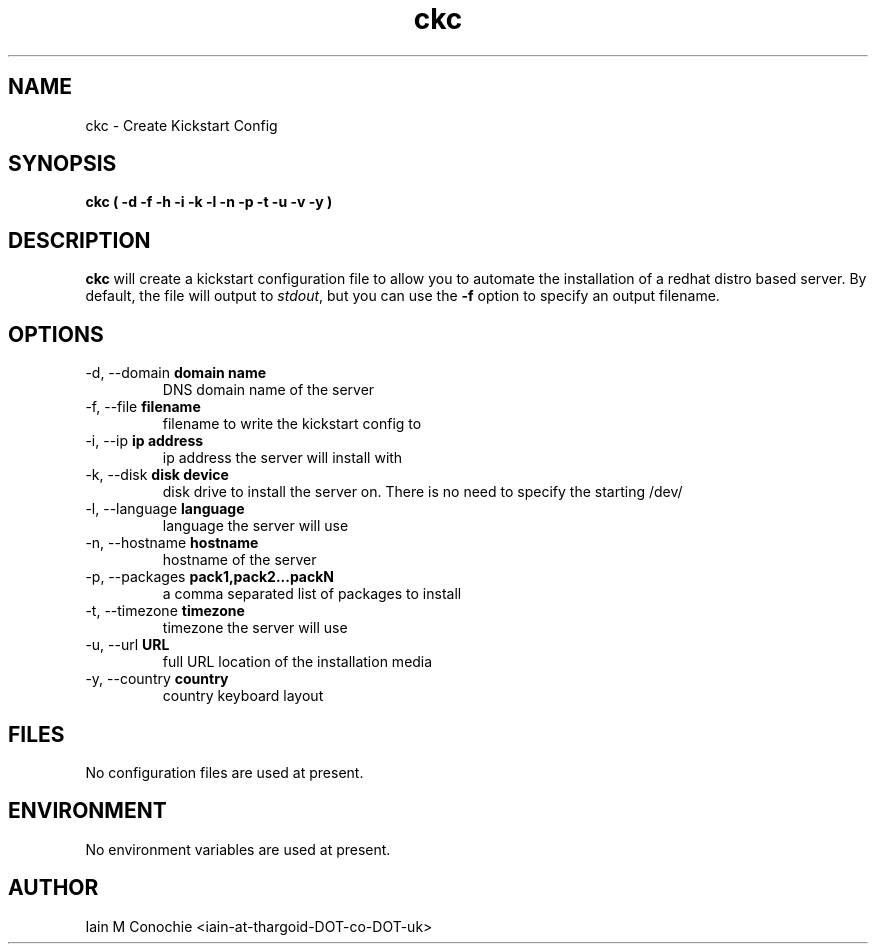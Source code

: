 .TH ckc 8 "Version 0.2: 07 January 2016" "CMDB suite manuals" "cmdb, cbc and dnsa collection"
.SH NAME
ckc \- Create Kickstart Config
.SH SYNOPSIS
.B ckc
.B ( -d -f -h -i -k -l -n -p -t -u -v -y )
.PP
.SH DESCRIPTION
\fBckc\fP will create a kickstart configuration file to allow you to automate
the installation of a redhat distro based server. By default, the file will
output to \fIstdout\fP, but you can use the \fB-f\fP option to specify an
output filename.
.PP
.SH OPTIONS
.IP "-d,  --domain \fBdomain name\fP"
DNS domain name of the server
.IP "-f,  --file \fBfilename\fP"
filename to write the kickstart config to
.IP "-i,  --ip \fBip address\fP"
ip address the server will install with
.IP "-k,  --disk \fBdisk device\fP"
disk drive to install the server on. There is no need to specify the starting /dev/
.IP "-l,  --language \fBlanguage\fP"
language the server will use
.IP "-n,  --hostname \fBhostname\fP"
hostname of the server
.IP "-p,  --packages \fBpack1,pack2...packN\fP"
a comma separated list of packages to install
.IP "-t,  --timezone \fBtimezone\fP"
timezone the server will use
.IP "-u,  --url \fBURL\fP"
full URL location of the installation media
.IP "-y,  --country \fBcountry\fP"
country keyboard layout
.PP
.SH FILES
No configuration files are used at present.
.PP
.SH ENVIRONMENT
No environment variables are used at present.
.PP
.SH AUTHOR
Iain M Conochie <iain-at-thargoid-DOT-co-DOT-uk>

